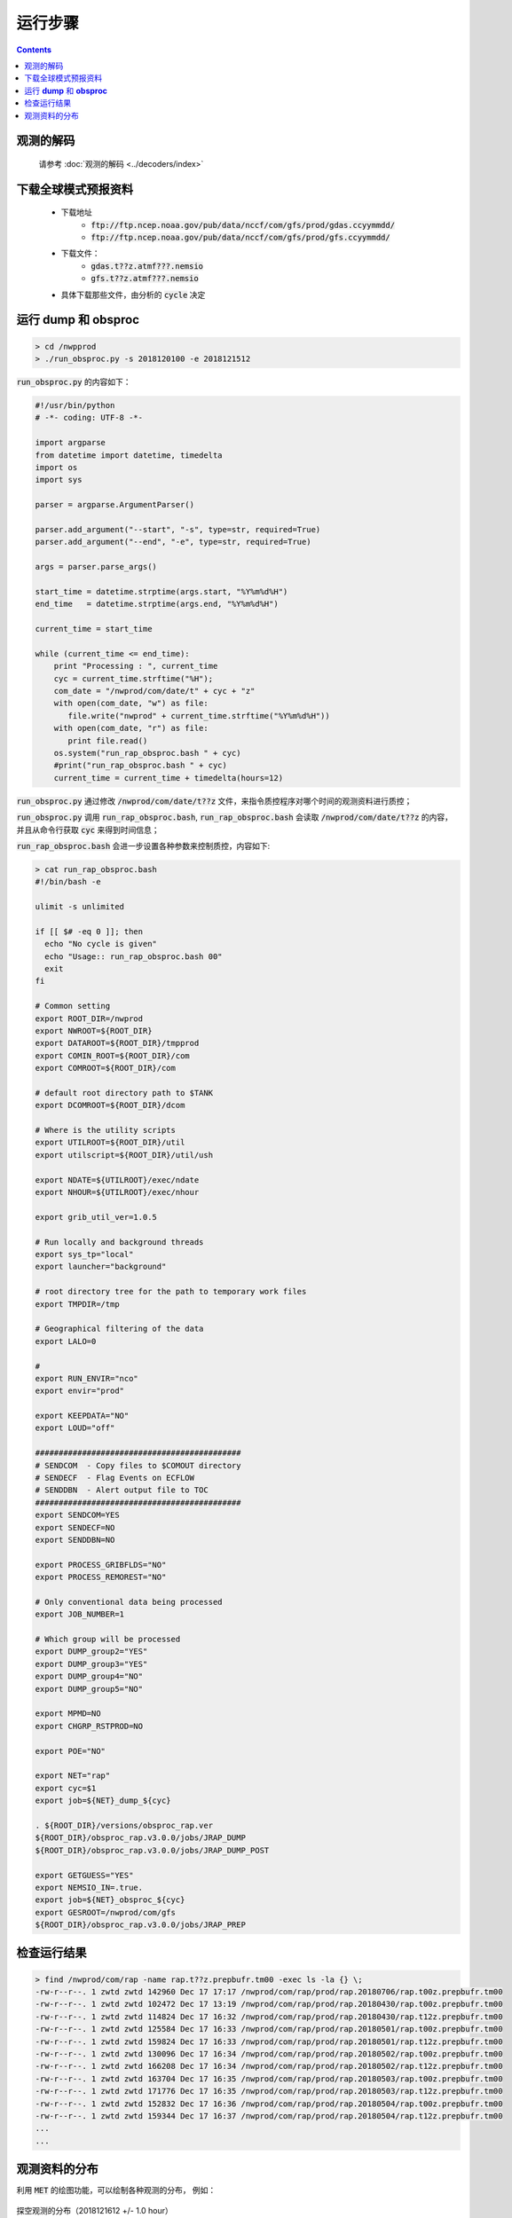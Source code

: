 ===================
运行步骤
===================

.. contents ::

观测的解码
^^^^^^^^^^
    
    请参考 :doc:`观测的解码 <../decoders/index>` 

下载全球模式预报资料
^^^^^^^^^^^^^^^^^^^^^^^^^^^

    * 下载地址
        * :code:`ftp://ftp.ncep.noaa.gov/pub/data/nccf/com/gfs/prod/gdas.ccyymmdd/`
        * :code:`ftp://ftp.ncep.noaa.gov/pub/data/nccf/com/gfs/prod/gfs.ccyymmdd/`
    * 下载文件：
        * :code:`gdas.t??z.atmf???.nemsio`
        * :code:`gfs.t??z.atmf???.nemsio`
    * 具体下载那些文件，由分析的 :code:`cycle` 决定

运行 **dump** 和 **obsproc**
^^^^^^^^^^^^^^^^^^^^^^^^^^^^

.. code-block :: bash

    > cd /nwpprod
    > ./run_obsproc.py -s 2018120100 -e 2018121512

:code:`run_obsproc.py` 的内容如下：

.. code-block :: python

    #!/usr/bin/python
    # -*- coding: UTF-8 -*-
    
    import argparse
    from datetime import datetime, timedelta
    import os
    import sys

    parser = argparse.ArgumentParser()                                               

    parser.add_argument("--start", "-s", type=str, required=True)
    parser.add_argument("--end", "-e", type=str, required=True)

    args = parser.parse_args()

    start_time = datetime.strptime(args.start, "%Y%m%d%H")
    end_time   = datetime.strptime(args.end, "%Y%m%d%H")

    current_time = start_time

    while (current_time <= end_time):
        print "Processing : ", current_time
        cyc = current_time.strftime("%H");
        com_date = "/nwprod/com/date/t" + cyc + "z"
        with open(com_date, "w") as file:
           file.write("nwprod" + current_time.strftime("%Y%m%d%H"))
        with open(com_date, "r") as file:
           print file.read()
        os.system("run_rap_obsproc.bash " + cyc)
        #print("run_rap_obsproc.bash " + cyc)
        current_time = current_time + timedelta(hours=12)

:code:`run_obsproc.py` 通过修改 :code:`/nwprod/com/date/t??z` 文件，来指令质控程序对哪个时间的观测资料进行质控；

:code:`run_obsproc.py` 调用 :code:`run_rap_obsproc.bash`, :code:`run_rap_obsproc.bash` 会读取 :code:`/nwprod/com/date/t??z` 的内容， 并且从命令行获取 :code:`cyc` 来得到时间信息；

:code:`run_rap_obsproc.bash` 会进一步设置各种参数来控制质控，内容如下:

.. code-block :: bash

    > cat run_rap_obsproc.bash 
    #!/bin/bash -e

    ulimit -s unlimited

    if [[ $# -eq 0 ]]; then
      echo "No cycle is given"
      echo "Usage:: run_rap_obsproc.bash 00"
      exit
    fi

    # Common setting
    export ROOT_DIR=/nwprod
    export NWROOT=${ROOT_DIR}
    export DATAROOT=${ROOT_DIR}/tmpprod
    export COMIN_ROOT=${ROOT_DIR}/com
    export COMROOT=${ROOT_DIR}/com

    # default root directory path to $TANK
    export DCOMROOT=${ROOT_DIR}/dcom

    # Where is the utility scripts
    export UTILROOT=${ROOT_DIR}/util
    export utilscript=${ROOT_DIR}/util/ush

    export NDATE=${UTILROOT}/exec/ndate
    export NHOUR=${UTILROOT}/exec/nhour

    export grib_util_ver=1.0.5

    # Run locally and background threads
    export sys_tp="local"
    export launcher="background"

    # root directory tree for the path to temporary work files
    export TMPDIR=/tmp

    # Geographical filtering of the data
    export LALO=0

    # 
    export RUN_ENVIR="nco"
    export envir="prod"

    export KEEPDATA="NO"
    export LOUD="off"

    ############################################
    # SENDCOM  - Copy files to $COMOUT directory
    # SENDECF  - Flag Events on ECFLOW
    # SENDDBN  - Alert output file to TOC
    ############################################
    export SENDCOM=YES
    export SENDECF=NO
    export SENDDBN=NO

    export PROCESS_GRIBFLDS="NO"
    export PROCESS_REMOREST="NO"

    # Only conventional data being processed
    export JOB_NUMBER=1

    # Which group will be processed
    export DUMP_group2="YES"
    export DUMP_group3="YES"
    export DUMP_group4="NO"
    export DUMP_group5="NO"

    export MPMD=NO
    export CHGRP_RSTPROD=NO

    export POE="NO"

    export NET="rap"
    export cyc=$1
    export job=${NET}_dump_${cyc}

    . ${ROOT_DIR}/versions/obsproc_rap.ver
    ${ROOT_DIR}/obsproc_rap.v3.0.0/jobs/JRAP_DUMP
    ${ROOT_DIR}/obsproc_rap.v3.0.0/jobs/JRAP_DUMP_POST

    export GETGUESS="YES"
    export NEMSIO_IN=.true.
    export job=${NET}_obsproc_${cyc}
    export GESROOT=/nwprod/com/gfs
    ${ROOT_DIR}/obsproc_rap.v3.0.0/jobs/JRAP_PREP

检查运行结果
^^^^^^^^^^^^^^^^^^^

.. code :: bash

    > find /nwprod/com/rap -name rap.t??z.prepbufr.tm00 -exec ls -la {} \;
    -rw-r--r--. 1 zwtd zwtd 142960 Dec 17 17:17 /nwprod/com/rap/prod/rap.20180706/rap.t00z.prepbufr.tm00
    -rw-r--r--. 1 zwtd zwtd 102472 Dec 17 13:19 /nwprod/com/rap/prod/rap.20180430/rap.t00z.prepbufr.tm00
    -rw-r--r--. 1 zwtd zwtd 114824 Dec 17 16:32 /nwprod/com/rap/prod/rap.20180430/rap.t12z.prepbufr.tm00
    -rw-r--r--. 1 zwtd zwtd 125584 Dec 17 16:33 /nwprod/com/rap/prod/rap.20180501/rap.t00z.prepbufr.tm00
    -rw-r--r--. 1 zwtd zwtd 159824 Dec 17 16:33 /nwprod/com/rap/prod/rap.20180501/rap.t12z.prepbufr.tm00
    -rw-r--r--. 1 zwtd zwtd 130096 Dec 17 16:34 /nwprod/com/rap/prod/rap.20180502/rap.t00z.prepbufr.tm00
    -rw-r--r--. 1 zwtd zwtd 166208 Dec 17 16:34 /nwprod/com/rap/prod/rap.20180502/rap.t12z.prepbufr.tm00
    -rw-r--r--. 1 zwtd zwtd 163704 Dec 17 16:35 /nwprod/com/rap/prod/rap.20180503/rap.t00z.prepbufr.tm00
    -rw-r--r--. 1 zwtd zwtd 171776 Dec 17 16:35 /nwprod/com/rap/prod/rap.20180503/rap.t12z.prepbufr.tm00
    -rw-r--r--. 1 zwtd zwtd 152832 Dec 17 16:36 /nwprod/com/rap/prod/rap.20180504/rap.t00z.prepbufr.tm00
    -rw-r--r--. 1 zwtd zwtd 159344 Dec 17 16:37 /nwprod/com/rap/prod/rap.20180504/rap.t12z.prepbufr.tm00
    ...
    ...

观测资料的分布
^^^^^^^^^^^^^^^^

利用 :code:`MET` 的绘图功能，可以绘制各种观测的分布， 例如：

.. figure:: ./images/radiosonde.png
   :align: center
   :width: 50%
   :alt: 探空观测的分布（2018121612 +/- 1.0 hour）

   探空观测的分布（2018121612  +/- 1.0 hour）

.. figure:: ./images/surface.png
   :align: center
   :width: 50%
   :alt: 地面观测的分布（2018121612 +/- 1.0 hour）

   地面观测的分布（2018121612 +/- 1.0 hour）

.. figure:: ./images/aircraft.png
   :align: center
   :width: 50%
   :alt: 飞机观测的分布（2018121612 +/- 1.0 hour）

   飞机观测的分布（2018121612 +/- 1.0 hour）